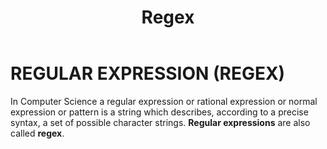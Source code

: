 :PROPERTIES:
:ID:       15819f6c-749a-4836-8654-db6f5ea2d26f
:ROAM_ALIASES: "Regular Expression"
:END:
#+title: Regex

* REGULAR EXPRESSION (REGEX)
In Computer Science a regular expression or rational expression or normal expression or pattern is a string which describes, according to a precise syntax, a set of possible character strings.
*Regular expressions* are also called *regex*.
